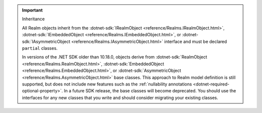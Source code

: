 .. important:: Inheritance

   All Realm objects inherit from the 
   :dotnet-sdk:`IRealmObject <reference/Realms.IRealmObject.html>`, 
   :dotnet-sdk:`IEmbeddedObject <reference/Realms.IEmbeddedObject.html>`, or 
   :dotnet-sdk:`IAsymmetricObject <reference/Realms.IAsymmetricObject.html>`
   interface and must be declared ``partial`` classes.

   In versions of the .NET SDK older than 10.18.0, objects derive from 
   :dotnet-sdk:`RealmObject <reference/Realms.RealmObject.html>`, 
   :dotnet-sdk:`EmbeddedObject <reference/Realms.EmbeddedObject.html>`, or 
   :dotnet-sdk:`AsymmetricObject <reference/Realms.AsymmetricObject.html>`
   base classes. This approach to Realm model definition is still supported, but 
   does not include new features such as the :ref:`nullability annotations 
   <dotnet-required-optional-property>`. In a future SDK release, the 
   base classes will become deprecated. You should use the interfaces for any 
   new classes that you write and should consider migrating your existing 
   classes.